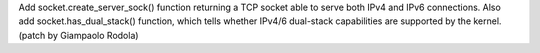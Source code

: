 Add socket.create_server_sock() function returning a TCP socket able to serve
both IPv4 and IPv6 connections. Also add socket.has_dual_stack() function,
which tells whether IPv4/6 dual-stack capabilities are supported by the
kernel.  (patch by Giampaolo Rodola)
